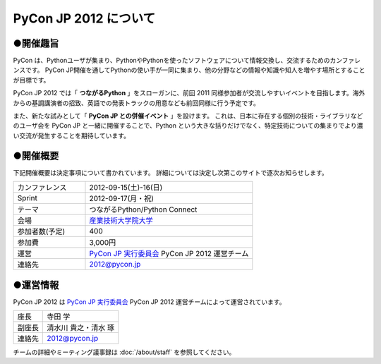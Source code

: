 ========================
 PyCon JP 2012 について
========================

●開催趣旨
==========

PyCon は、Pythonユーザが集まり、PythonやPythonを使ったソフトウェアについて情報交換し、交流するためのカンファレンスです。 PyCon JP開催を通してPythonの使い手が一同に集まり、他の分野などの情報や知識や知人を増やす場所とすることが目標です。

PyCon JP 2012 では「 **つながるPython** 」をスローガンに、前回 2011 同様参加者が交流しやすいイベントを目指します。海外からの基調講演者の招致、英語での発表トラックの用意なども前回同様に行う予定です。

また、新たな試みとして「 **PyCon JP との併催イベント** 」を設けます。
これは、日本に存在する個別の技術・ライブラリなどのユーザ会を PyCon JP と一緒に開催することで、Python という大きな括りだけでなく、特定技術についての集まりでより濃い交流が発生することを期待しています。

●開催概要
==========

下記開催概要は決定事項について書かれています。
詳細については決定し次第このサイトで逐次お知らせします。

.. list-table::
   :widths: 30 70

   * - カンファレンス
     - 2012-09-15(土)-16(日)
   * - Sprint
     - 2012-09-17(月・祝)
   * - テーマ
     - つながるPython/Python Connect
   * - 会場
     - `産業技術大学院大学 <http://2012.pycon.jp/venue.html>`_
   * - 参加者数(予定)
     - 400
   * - 参加費
     - 3,000円
   * - 運営
     - `PyCon JP 実行委員会`_ PyCon JP 2012 運営チーム
   * - 連絡先
     - 2012@pycon.jp


●運営情報
==========

PyCon JP 2012 は `PyCon JP 実行委員会`_ PyCon JP 2012 運営チームによって運営されています。

.. list-table::

   * - 座長
     - 寺田 学
   * - 副座長
     - 清水川 貴之・清水 琢
   * - 連絡先
     - 2012@pycon.jp


.. _`PyCon JP 実行委員会`: http://www.pycon.jp/committee.html

チームの詳細やミーティング議事録は :doc:`/about/staff` を参照してください。

